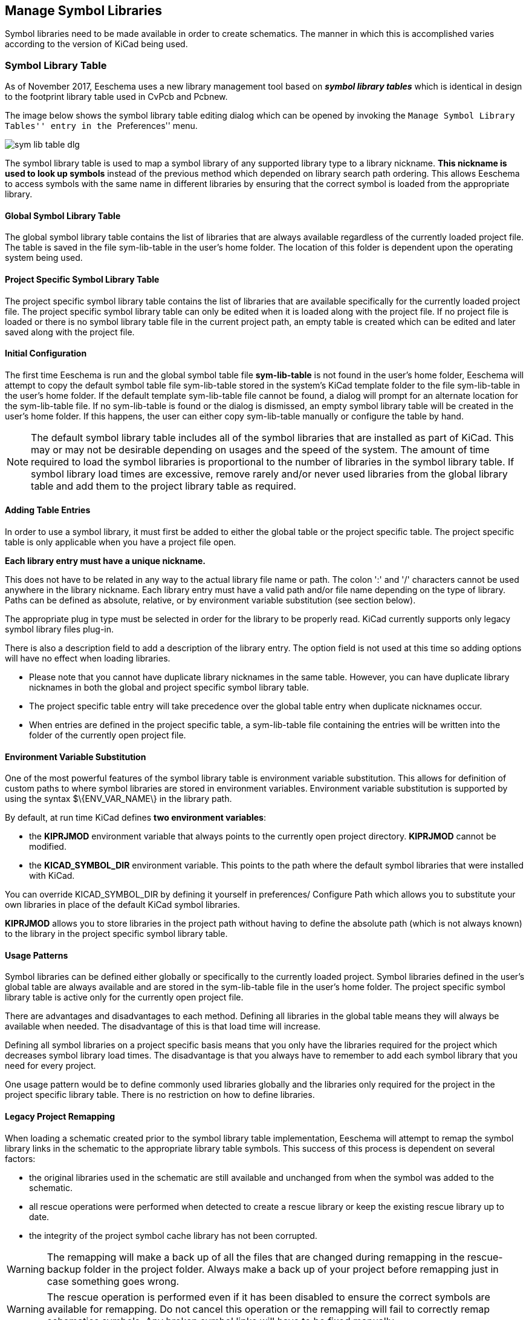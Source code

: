 == Manage Symbol Libraries

Symbol libraries need to be made available in order to create schematics.
The manner in which this is accomplished varies according to the version
of KiCad being used.

=== Symbol Library Table

As of November 2017, Eeschema uses a new library management tool based on
*_symbol library tables_* which is identical in design to the footprint
library table used in CvPcb and Pcbnew.

The image below shows the symbol library table editing dialog which
can be opened by invoking the ``Manage Symbol Library Tables'' entry
in the ``Preferences'' menu.

image::images/en/options_symbol_lib.png[scaledwidth="80%",alt="sym lib table dlg"]

The symbol library table is used to map a symbol library of any supported
library type to a library nickname. *This nickname is used to look up
symbols* instead of the previous method which depended on library search
path ordering. This allows Eeschema to access symbols with the same name in
different libraries by ensuring that the correct symbol is loaded from the
appropriate library.

==== Global Symbol Library Table

The global symbol library table contains the list of libraries that are
always available regardless of the currently loaded project file. The
table is saved in the file sym-lib-table in the user's home folder. The
location of this folder is dependent upon the operating system being used.

==== Project Specific Symbol Library Table

The project specific symbol library table contains the list of
libraries that are available specifically for the currently loaded
project file. The project specific symbol library table can only be
edited when it is loaded along with the project file. If no project
file is loaded or there is no symbol library table file in the current
project path, an empty table is created which can be edited and
later saved along with the project file.

==== Initial Configuration

The first time Eeschema is run and the global symbol table file
*sym-lib-table* is not found in the user's home folder, Eeschema
will attempt to copy the default symbol table file sym-lib-table
stored in the system's KiCad template folder to the file sym-lib-table
in the user's home folder. If the default template sym-lib-table
file cannot be found, a dialog will prompt for an alternate location
for the sym-lib-table file. If no sym-lib-table is found or the dialog
is dismissed, an empty symbol library table will be created in the
user's home folder. If this happens, the user can either copy
sym-lib-table manually or configure the table by hand.

[NOTE]
====
The default symbol library table includes all of the symbol libraries
that are installed as part of KiCad.  This may or may not be desirable
depending on usages and the speed of the system.  The amount of time
required to load the symbol libraries is proportional to the number
of libraries in the symbol library table.  If symbol library load times
are excessive, remove rarely and/or never used libraries from the global
library table and add them to the project library table as required.
====

==== Adding Table Entries

In order to use a symbol library, it must first be added to either
the global table or the project specific table. The project specific
table is only applicable when you have a project file open.

*Each library entry must have a unique nickname.*

This does not have to be related in any way to the actual library file
name or path. The colon ':'  and '/' characters cannot be used anywhere
in the library nickname. Each library entry must have a valid path and/or
file name depending on the type of library. Paths can be defined as absolute,
relative, or by environment variable substitution (see section below).

The appropriate plug in type must be selected in order for the library
to be properly read. KiCad currently supports only legacy symbol library
files plug-in.

There is also a description field to add a description of the library
entry. The option field is not used at this time so adding options will
have no effect when loading libraries.

- Please note that you cannot have duplicate library nicknames in the
same table. However, you can have duplicate library nicknames in both
the global and project specific symbol library table.
- The project specific table entry will take precedence over the global
table entry when duplicate nicknames occur.
- When entries are defined in the project specific table, a sym-lib-table
file containing the entries will be written into the folder of the currently
open project file.

==== Environment Variable Substitution

One of the most powerful features of the symbol library table is
environment variable substitution. This allows for definition of
custom paths to where symbol libraries are stored in environment
variables. Environment variable substitution is supported by using
the syntax +$\{ENV_VAR_NAME\}+ in the library path.

By default, at run time KiCad defines **two environment variables**:

* the *+KIPRJMOD+* environment variable that always points to the
  currently open project directory.  *+KIPRJMOD+* cannot be modified.

* the *+KICAD_SYMBOL_DIR+* environment variable. This points to the path
  where the default symbol libraries that were installed with KiCad.

You can override +KICAD_SYMBOL_DIR+ by defining it yourself in preferences/
Configure Path which allows you to substitute your own libraries in place of
the default KiCad symbol libraries.

*+KIPRJMOD+* allows you to store libraries in the project path without
having to define the absolute path (which is not always known) to the
library in the project specific symbol library table.

==== Usage Patterns

Symbol libraries can be defined either globally or specifically to
the currently loaded project. Symbol libraries defined in the user's
global table are always available and are stored in the sym-lib-table
file in the user's home folder. The project specific symbol library
table is active only for the currently open project file.

There are advantages and disadvantages to each method. Defining all
libraries in the global table means they will always be available when
needed. The disadvantage of this is that load time will increase.

Defining all symbol libraries on a project specific basis means that
you only have the libraries required for the project which decreases
symbol library load times. The disadvantage is that you always have
to remember to add each symbol library that you need for every
project.

One usage pattern would be to define commonly used libraries globally
and the libraries only required for the project in the project specific
library table. There is no restriction on how to define libraries.

==== Legacy Project Remapping

When loading a schematic created prior to the symbol library table
implementation, Eeschema will attempt to remap the symbol library
links in the schematic to the appropriate library table symbols.
This success of this process is dependent on several factors:

- the original libraries used in the schematic are still available
  and unchanged from when the symbol was added to the schematic.

- all rescue operations were performed when detected to create a
  rescue library or keep the existing rescue library up to date.

- the integrity of the project symbol cache library has not been
  corrupted.

[WARNING]
====
The remapping will make a back up of all the files that are changed
during remapping in the rescue-backup folder in the project folder.
Always make a back up of your project before remapping just in case
something goes wrong.
====

[WARNING]
====
The rescue operation is performed even if it has been disabled to
ensure the correct symbols are available for remapping.  Do not
cancel this operation or the remapping will fail to correctly
remap schematics symbols.  Any broken symbol links will have to
be fixed manually.
====

[NOTE]
====
If the original libraries have been removed and the rescue was not
performed, the cache library can be used as a recovery library as a
last resort. Copy the cache library to a new file name and add the
new library file to the top of the library list using a version of
Eeschema prior to the symbol library table implementation.
====
